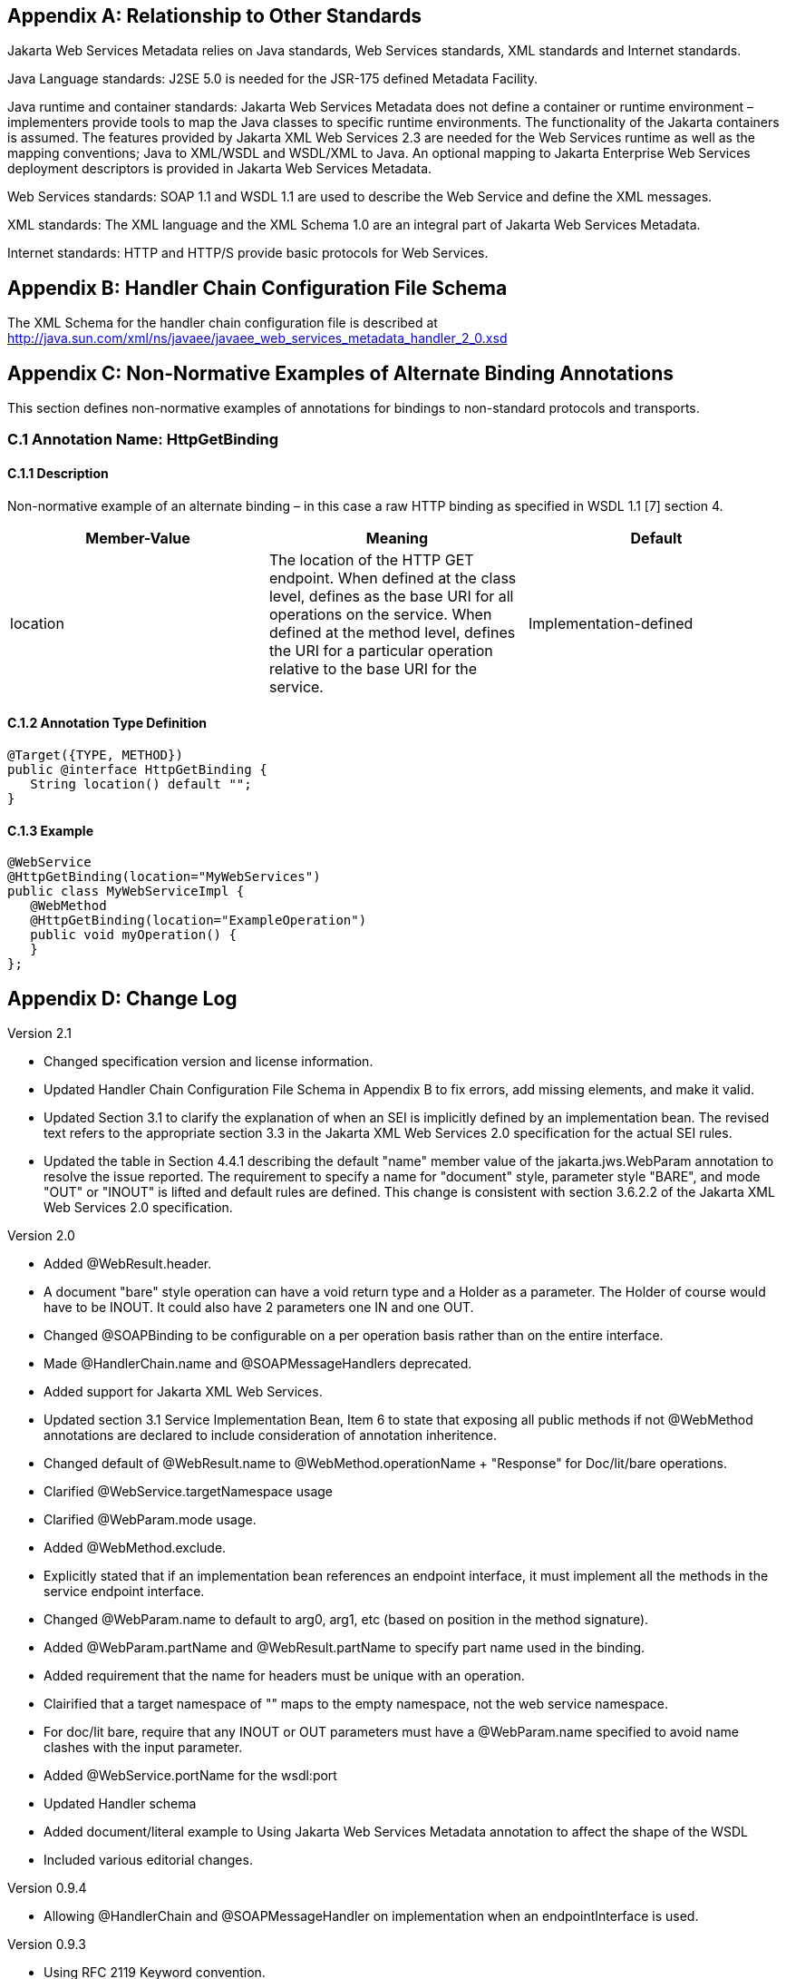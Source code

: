 == Appendix A: Relationship to Other Standards

Jakarta Web Services Metadata relies on Java standards, Web Services standards, XML standards
and Internet standards.

Java Language standards: J2SE 5.0 is needed for the JSR-175 defined
Metadata Facility.

Java runtime and container standards: Jakarta Web Services Metadata does not define a
container or runtime environment – implementers provide tools to map the
Java classes to specific runtime environments. The functionality of the
Jakarta containers is assumed. The features provided by Jakarta XML Web Services 2.3 are
needed for the Web Services runtime as well as the mapping conventions;
Java to XML/WSDL and WSDL/XML to Java. An optional mapping to Jakarta Enterprise Web Services
deployment descriptors is provided in Jakarta Web Services Metadata.

Web Services standards: SOAP 1.1 and WSDL 1.1 are used to describe the
Web Service and define the XML messages.

XML standards: The XML language and the XML Schema 1.0 are an integral
part of Jakarta Web Services Metadata.

Internet standards: HTTP and HTTP/S provide basic protocols for Web
Services.

== Appendix B: Handler Chain Configuration File Schema

The XML Schema for the handler chain configuration file is described at
http://java.sun.com/xml/ns/javaee/javaee_web_services_metadata_handler_2_0.xsd

== Appendix C: Non-Normative Examples of Alternate Binding Annotations

This section defines non-normative examples of annotations for bindings
to non-standard protocols and transports.

=== C.1 Annotation Name: HttpGetBinding

==== C.1.1 Description

Non-normative example of an alternate binding – in this case a raw HTTP
binding as specified in WSDL 1.1 [7] section 4.

[cols=3, options=header]
|===
|Member-Value
|Meaning
|Default

|location
|The location of the HTTP GET endpoint. When defined at the class level,
defines as the base URI for all operations on the service. When defined
at the method level, defines the URI for a particular operation relative
to the base URI for the service.
|Implementation-defined
|===

==== C.1.2 Annotation Type Definition

[source,java]
----
@Target({TYPE, METHOD})
public @interface HttpGetBinding {
   String location() default "";
}
----

==== C.1.3 Example

[source,java]
----
@WebService
@HttpGetBinding(location="MyWebServices")
public class MyWebServiceImpl { 
   @WebMethod 
   @HttpGetBinding(location="ExampleOperation") 
   public void myOperation() { 
   }
};
----

== Appendix D: Change Log

Version 2.1

* Changed specification version and license information.
* Updated Handler Chain Configuration File Schema in Appendix B to fix
errors, add missing elements, and make it valid.
* Updated Section 3.1 to clarify the explanation of when an SEI is
implicitly defined by an implementation bean. The revised text refers to
the appropriate section 3.3 in the Jakarta XML Web Services 2.0 specification for the
actual SEI rules.
* Updated the table in Section 4.4.1 describing the default "name" member
value of the jakarta.jws.WebParam annotation to resolve the issue reported. The
requirement to specify a name for "document" style, parameter style
"BARE", and mode "OUT" or "INOUT" is lifted and default rules are
defined. This change is consistent with section 3.6.2.2 of the Jakarta XML Web Services
2.0 specification.

Version 2.0

* Added @WebResult.header.
* A document "bare" style operation can have a void return type and a
Holder as a parameter. The Holder of course would have to be INOUT. It
could also have 2 parameters one IN and one OUT.
* Changed @SOAPBinding to be configurable on a per operation basis rather
than on the entire interface.
* Made @HandlerChain.name and @SOAPMessageHandlers deprecated.
* Added support for Jakarta XML Web Services.
* Updated section 3.1 Service Implementation Bean, Item 6 to state that
exposing all public methods if not @WebMethod annotations are declared
to include consideration of annotation inheritence.
* Changed default of @WebResult.name to 
@WebMethod.operationName + "Response" for Doc/lit/bare operations.
* Clarified @WebService.targetNamespace usage
* Clarified @WebParam.mode usage.
* Added @WebMethod.exclude.
* Explicitly stated that if an implementation bean references an endpoint
interface, it must implement all the methods in the service endpoint
interface.
* Changed @WebParam.name to default to arg0, arg1, etc (based on position
in the method signature).
* Added @WebParam.partName and @WebResult.partName to specify part name
used in the binding.
* Added requirement that the name for headers must be unique with an
operation.
* Clairified that a target namespace of "" maps to the empty namespace,
not the web service namespace.
* For doc/lit bare, require that any INOUT or OUT parameters must have a
@WebParam.name specified to avoid name clashes with the input parameter.


* Added @WebService.portName for the wsdl:port
* Updated Handler schema
* Added document/literal example to Using Jakarta Web Services Metadata annotation to affect the
shape of the WSDL
* Included various editorial changes.

Version 0.9.4

* Allowing @HandlerChain and @SOAPMessageHandler on implementation when an
endpointInterface is used.

Version 0.9.3

* Using RFC 2119 Keyword convention.
* Added Retention annotation to spec annotation definitions.
* Fixed various Java and XML syntax errors.
* Changed Implementation Bean to expose all public method by default.
* WSDL generation is REQUIRED.
* Clarified support for Start with WSDL, and Start with WSDL and Java
development modes as OPTIONAL.
* Clarified @HandlerChain.file attribute syntax and processing requirements.

Version 0.9.2

* Removed security annotations as these will be defined by JSR-250 –
Common Annotations.

Version 0.9.1

* Changed default name of @WebResult to be "return" instead of "result".
* Fixed various Java and XML syntax errors.
